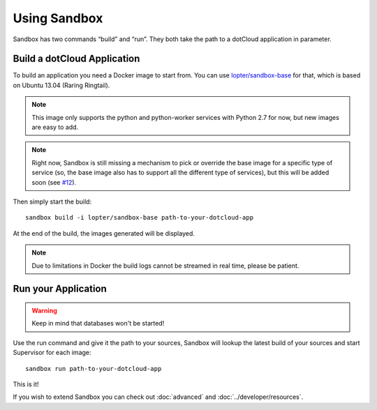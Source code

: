 Using Sandbox
=============

Sandbox has two commands “build” and “run”. They both take the path to a
dotCloud application in parameter.

Build a dotCloud Application
----------------------------

To build an application you need a Docker image to start from. You can use
`lopter/sandbox-base`_ for that, which is based on Ubuntu 13.04 (Raring
Ringtail).

.. note::

   This image only supports the python and python-worker services with Python
   2.7 for now, but new images are easy to add.

.. note::

   Right now, Sandbox is still missing a mechanism to pick or override the base
   image for a specific type of service (so, the base image also has to support
   all the different type of services), but this will be added soon (see
   `#12`_).

.. _lopter/sandbox-base: https://index.docker.io/u/lopter/sandbox-base/
.. _#12: https://github.com/dotcloud/sandbox/issues/12

Then simply start the build::

    sandbox build -i lopter/sandbox-base path-to-your-dotcloud-app

At the end of the build, the images generated will be displayed.

.. note::

   Due to limitations in Docker the build logs cannot be streamed in real time,
   please be patient.

Run your Application
--------------------

.. warning:: Keep in mind that databases won't be started!

Use the run command and give it the path to your sources, Sandbox will lookup
the latest build of your sources and start Supervisor for each image::

    sandbox run path-to-your-dotcloud-app

This is it!

If you wish to extend Sandbox you can check out :doc:`advanced` and
:doc:`../developer/resources`.

.. vim: set tw=80 spelllang=en spell:
